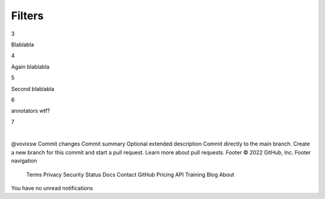 Filters
=======

3

Blablabla

4

Again blablabla

5

Second blablabla

6

annotators wtf?

7

​

@vovixsw
Commit changes
Commit summary
Optional extended description
Commit directly to the main branch.
Create a new branch for this commit and start a pull request. Learn more about pull requests.
Footer
© 2022 GitHub, Inc.
Footer navigation

    Terms
    Privacy
    Security
    Status
    Docs
    Contact GitHub
    Pricing
    API
    Training
    Blog
    About

You have no unread notifications
